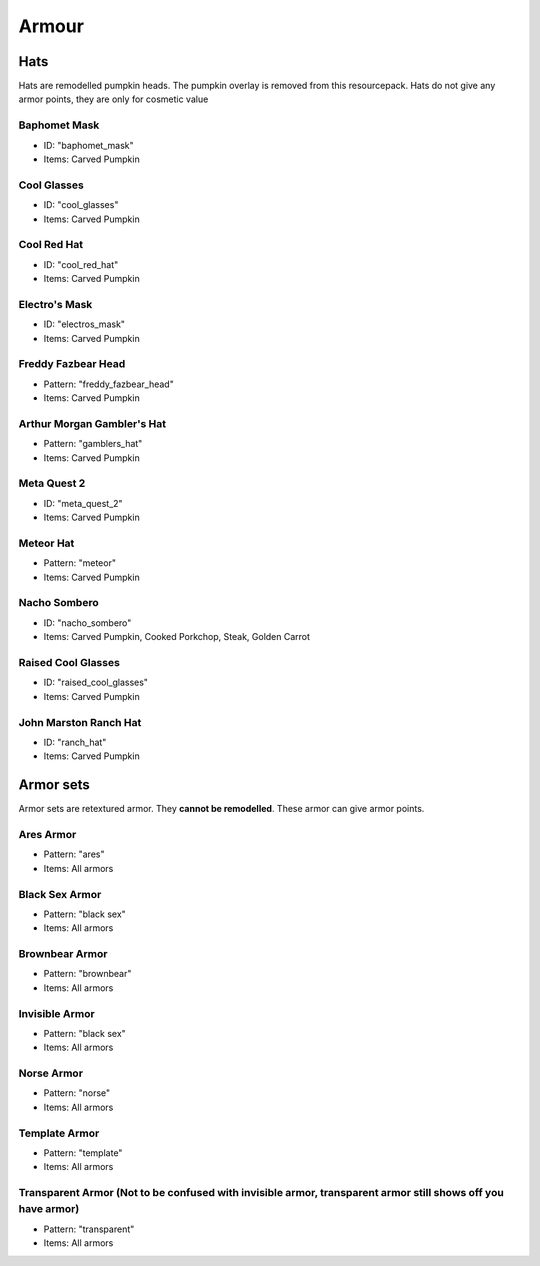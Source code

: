 Armour
***************

Hats
==========

Hats are remodelled pumpkin heads. The pumpkin overlay is removed from this resourcepack.
Hats do not give any armor points, they are only for cosmetic value

Baphomet Mask
~~~~~~~~~~~~~~~~
* ID: "baphomet_mask"
* Items: Carved Pumpkin

Cool Glasses
~~~~~~~~~~~~~~~~
* ID: "cool_glasses"
* Items: Carved Pumpkin

Cool Red Hat
~~~~~~~~~~~~~~~~
* ID: "cool_red_hat"
* Items: Carved Pumpkin

Electro's Mask
~~~~~~~~~~~~~~~~
* ID: "electros_mask"
* Items:  Carved Pumpkin

Freddy Fazbear Head
~~~~~~~~~~~~~~~~
* Pattern: "freddy_fazbear_head"
* Items:  Carved Pumpkin

Arthur Morgan Gambler's Hat
~~~~~~~~~~~~~~~~
* Pattern: "gamblers_hat"
* Items:  Carved Pumpkin

Meta Quest 2
~~~~~~~~~~~~~~~~
* ID: "meta_quest_2"
* Items:  Carved Pumpkin

Meteor Hat
~~~~~~~~~~~~~~~~
* Pattern: "meteor"
* Items:  Carved Pumpkin

Nacho Sombero
~~~~~~~~~~~~~~~~
* ID: "nacho_sombero"
* Items: Carved Pumpkin, Cooked Porkchop, Steak, Golden Carrot

Raised Cool Glasses
~~~~~~~~~~~~~~~~
* ID: "raised_cool_glasses"
* Items: Carved Pumpkin

John Marston Ranch Hat
~~~~~~~~~~~~~~~~
* ID: "ranch_hat"
* Items: Carved Pumpkin

Armor sets
==========

Armor sets are retextured armor. They **cannot be remodelled**. These armor can give armor points.

Ares Armor
~~~~~~~~~~~~~~~~
* Pattern: "ares"
* Items: All armors

Black Sex Armor
~~~~~~~~~~~~~~~~
* Pattern: "black sex"
* Items: All armors

Brownbear Armor
~~~~~~~~~~~~~~~~
* Pattern: "brownbear"
* Items: All armors

Invisible Armor
~~~~~~~~~~~~~~~~
* Pattern: "black sex"
* Items: All armors

Norse Armor
~~~~~~~~~~~~~~~~
* Pattern: "norse"
* Items: All armors

Template Armor
~~~~~~~~~~~~~~~~
* Pattern: "template"
* Items: All armors

Transparent Armor (Not to be confused with invisible armor, transparent armor still shows off you have armor)
~~~~~~~~~~~~~~~~
* Pattern: "transparent"
* Items: All armors
